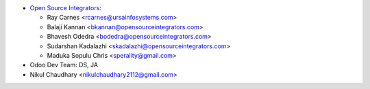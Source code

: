 * `Open Source Integrators <https://www.opensourceintegrators.com>`_:

  * Ray Carnes <rcarnes@ursainfosystems.com>
  * Balaji Kannan <bkannan@opensourceintegrators.com>
  * Bhavesh Odedra <bodedra@opensourceintegrators.com>
  * Sudarshan Kadalazhi <skadalazhi@opensourceintegrators.com>
  * Maduka Sopulu Chris <sperality@gmail.com>

* Odoo Dev Team: DS, JA
* Nikul Chaudhary <nikulchaudhary2112@gmail.com>
